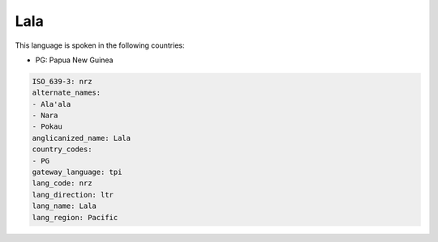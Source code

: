 .. _nrz:

Lala
====

This language is spoken in the following countries:

* PG: Papua New Guinea

.. code-block:: yaml

    ISO_639-3: nrz
    alternate_names:
    - Ala'ala
    - Nara
    - Pokau
    anglicanized_name: Lala
    country_codes:
    - PG
    gateway_language: tpi
    lang_code: nrz
    lang_direction: ltr
    lang_name: Lala
    lang_region: Pacific
    
